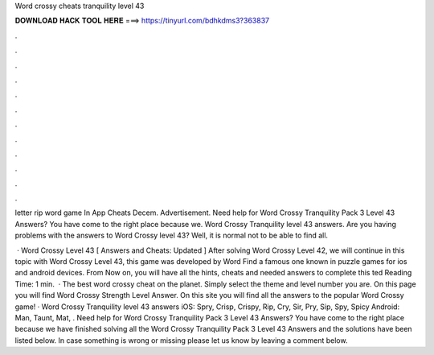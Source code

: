 Word crossy cheats tranquility level 43



𝐃𝐎𝐖𝐍𝐋𝐎𝐀𝐃 𝐇𝐀𝐂𝐊 𝐓𝐎𝐎𝐋 𝐇𝐄𝐑𝐄 ===> https://tinyurl.com/bdhkdms3?363837



.



.



.



.



.



.



.



.



.



.



.



.

letter rip word game  In App Cheats Decem. Advertisement. Need help for Word Crossy Tranquility Pack 3 Level 43 Answers? You have come to the right place because we. Word Crossy Tranquility level 43 answers. Are you having problems with the answers to Word Crossy level 43? Well, it is normal not to be able to find all.

 · Word Crossy Level 43 [ Answers and Cheats: Updated ] After solving Word Crossy Level 42, we will continue in this topic with Word Crossy Level 43, this game was developed by Word Find a famous one known in puzzle games for ios and android devices. From Now on, you will have all the hints, cheats and needed answers to complete this ted Reading Time: 1 min.  · The best word crossy cheat on the planet. Simply select the theme and level number you are. On this page you will find Word Crossy Strength Level Answer. On this site you will find all the answers to the popular Word Crossy game! · Word Crossy Tranquility level 43 answers iOS: Spry, Crisp, Crispy, Rip, Cry, Sir, Pry, Sip, Spy, Spicy Android: Man, Taunt, Mat, . Need help for Word Crossy Tranquility Pack 3 Level 43 Answers? You have come to the right place because we have finished solving all the Word Crossy Tranquility Pack 3 Level 43 Answers and the solutions have been listed below. In case something is wrong or missing please let us know by leaving a comment below.
